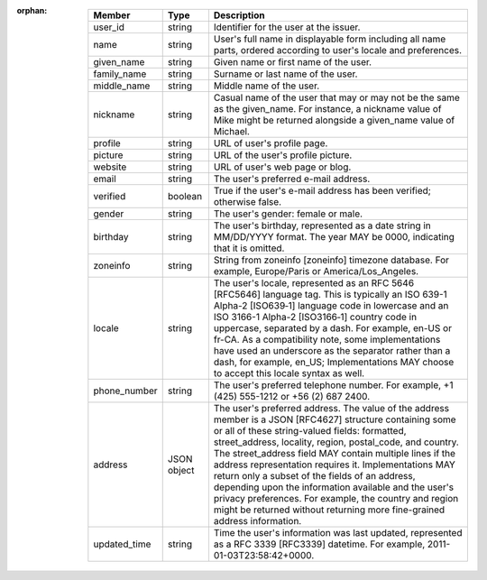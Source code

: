 :orphan:

  +-------------+-------------+----------------------------------------------------------------------------------------------+
  | Member      | Type        | Description                                                                                  |
  +=============+=============+==============================================================================================+
  | user_id     | string      | Identifier for the user at the issuer.                                                       |
  +-------------+-------------+----------------------------------------------------------------------------------------------+
  | name        | string      | User's full name in displayable form including all name parts,                               |
  |             |             | ordered according to user's locale and preferences.                                          |
  +-------------+-------------+----------------------------------------------------------------------------------------------+
  | given_name  | string      | Given name or first name of the user.                                                        |
  +-------------+-------------+----------------------------------------------------------------------------------------------+
  | family_name | string      | Surname or last name of the user.                                                            |
  +-------------+-------------+----------------------------------------------------------------------------------------------+
  | middle_name | string      | Middle name of the user.                                                                     | 
  +-------------+-------------+----------------------------------------------------------------------------------------------+
  | nickname    | string      | Casual name of the user that may or may not be the same as the given_name.                   |
  |             |             | For instance, a nickname value of Mike might be returned alongside                           |
  |             |             | a given_name value of Michael.                                                               |
  +-------------+-------------+----------------------------------------------------------------------------------------------+
  | profile     | string      | URL of user's profile page.                                                                  | 
  +-------------+-------------+----------------------------------------------------------------------------------------------+
  | picture     | string      | URL of the user's profile picture.                                                           |
  +-------------+-------------+----------------------------------------------------------------------------------------------+
  | website     | string      | URL of user's web page or blog.                                                              |
  +-------------+-------------+----------------------------------------------------------------------------------------------+
  | email       | string      | The user's preferred e-mail address.                                                         |
  +-------------+-------------+----------------------------------------------------------------------------------------------+
  | verified    | boolean     | True if the user's e-mail address has been verified; otherwise false.                        |
  +-------------+-------------+----------------------------------------------------------------------------------------------+
  | gender      | string      | The user's gender: female or male.                                                           |
  +-------------+-------------+----------------------------------------------------------------------------------------------+
  | birthday    | string      | The user's birthday, represented as a date string in MM/DD/YYYY format. The year MAY be 0000,|
  |             |             | indicating that it is omitted.                                                               |
  +-------------+-------------+----------------------------------------------------------------------------------------------+
  | zoneinfo    | string      | String from zoneinfo [zoneinfo] timezone database. For example, Europe/Paris or              |
  |             |             | America/Los_Angeles.                                                                         |
  +-------------+-------------+----------------------------------------------------------------------------------------------+
  | locale      | string      | The user's locale, represented as an RFC 5646 [RFC5646] language tag. This is typically      |
  |             |             | an ISO 639-1 Alpha-2 [ISO639‑1] language code in lowercase and an ISO 3166-1 Alpha-2         | 
  |             |             | [ISO3166‑1] country code in uppercase, separated by a dash. For example, en-US or fr-CA.     |
  |             |             | As a compatibility note, some implementations have used an underscore as the separator       |
  |             |             | rather than a dash, for example, en_US; Implementations MAY choose to accept this locale     |
  |             |             | syntax as well.                                                                              | 
  +-------------+-------------+----------------------------------------------------------------------------------------------+
  | phone_number| string      | The user's preferred telephone number. For example, +1 (425) 555-1212 or +56 (2) 687 2400.   |
  +-------------+-------------+----------------------------------------------------------------------------------------------+
  | address     | JSON object | The user's preferred address. The value of the address member is a JSON [RFC4627] structure  |
  |             |             | containing some or all of these string-valued fields: formatted, street_address, locality,   |
  |             |             | region, postal_code, and country.                                                            |
  |             |             | The street_address field MAY contain multiple lines if the address representation requires   |
  |             |             | it. Implementations MAY return only a subset of the fields of an address, depending upon     |
  |             |             | the information available and the user's privacy preferences.                                |
  |             |             | For example, the country and region might be returned without returning more fine-grained    |
  |             |             | address information.                                                                         |
  +-------------+-------------+----------------------------------------------------------------------------------------------+
  | updated_time| string      | Time the user's information was last updated, represented as a RFC 3339 [RFC3339] datetime.  | 
  |             |             | For example, 2011-01-03T23:58:42+0000.                                                       |
  +-------------+-------------+----------------------------------------------------------------------------------------------+

